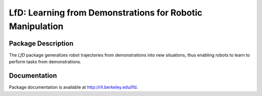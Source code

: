 LfD: Learning from Demonstrations for Robotic Manipulation
==========================================================

Package Description
-------------------
The *LfD* package generalizes robot trajectories from demonstrations into new situations, thus enabling robots to learn to perform tasks from demonstrations.

.. image:: https://readthedocs.org/projects/lfd/badge/?version=latest
    :target: https://readthedocs.org/projects/lfd/?badge=latest
    :alt: Documentation Status


Documentation
-------------
Package documentation is available at `<http://rll.berkeley.edu/lfd>`_.
